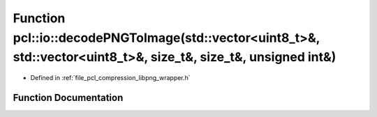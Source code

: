 .. _exhale_function_group__io_1ga4a80fbefc3c6421430aeee9fbe7d71c4:

Function pcl::io::decodePNGToImage(std::vector<uint8_t>&, std::vector<uint8_t>&, size_t&, size_t&, unsigned int&)
=================================================================================================================

- Defined in :ref:`file_pcl_compression_libpng_wrapper.h`


Function Documentation
----------------------


.. doxygenfunction:: pcl::io::decodePNGToImage(std::vector<uint8_t>&, std::vector<uint8_t>&, size_t&, size_t&, unsigned int&)
